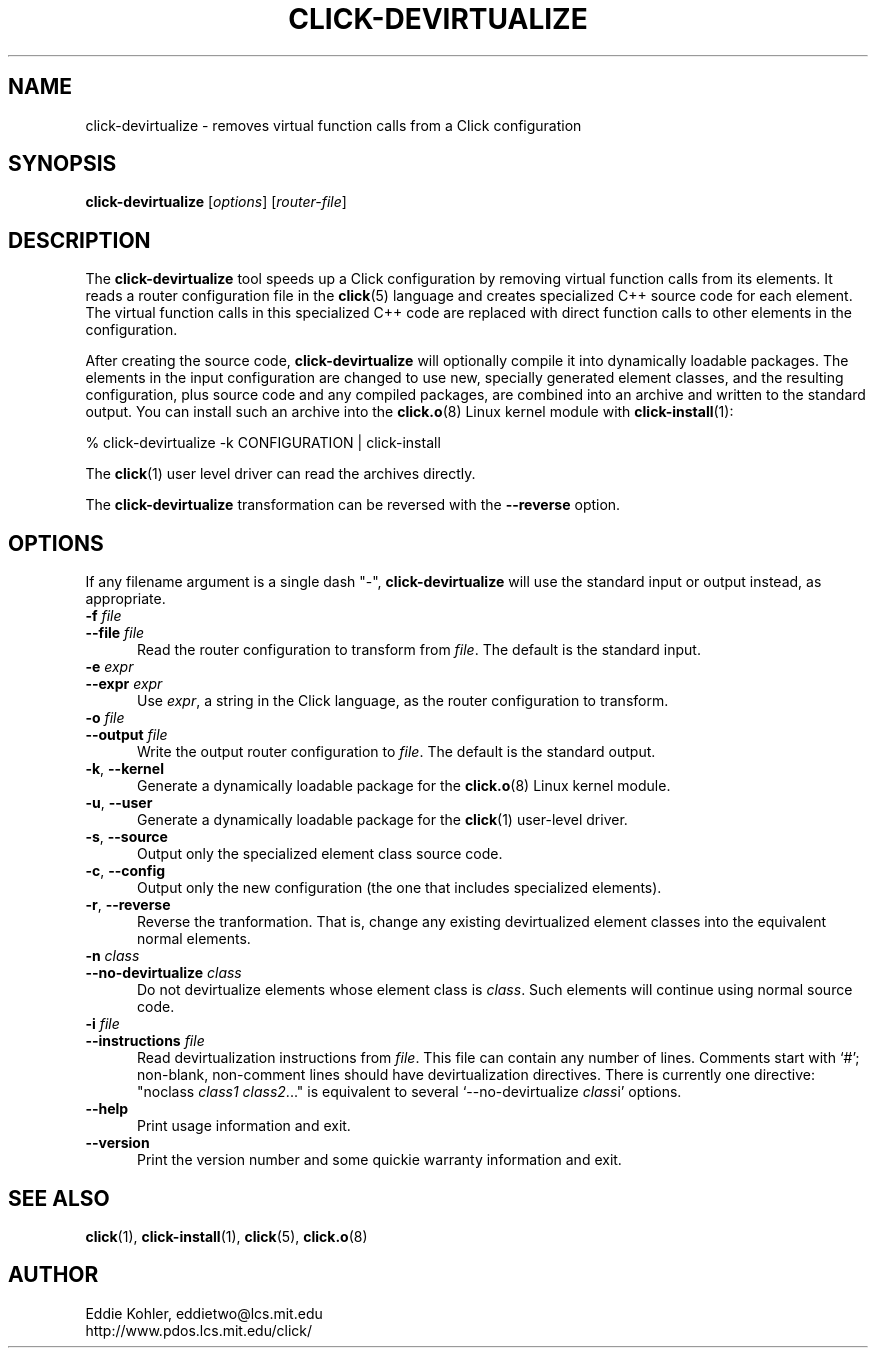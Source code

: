 .\" -*- mode: nroff -*-
.ds V 1.0.3
.ds E " \-\- 
.if t .ds E \(em
.de Sp
.if n .sp
.if t .sp 0.4
..
.de Es
.Sp
.RS 5
.nf
..
.de Ee
.fi
.RE
.PP
..
.de Rs
.RS
.Sp
..
.de Re
.Sp
.RE
..
.de M
.BR "\\$1" "(\\$2)\\$3"
..
.de RM
.RB "\\$1" "\\$2" "(\\$3)\\$4"
..
.TH CLICK-DEVIRTUALIZE 1 "31/Mar/2000" "Version \*V"
.SH NAME
click-devirtualize \- removes virtual function calls from a Click configuration
'
.SH SYNOPSIS
.B click-devirtualize
.RI \%[ options ]
.RI \%[ router\-file ]
'
.SH DESCRIPTION
The
.B click-devirtualize
tool speeds up a Click configuration by removing virtual function calls
from its elements. It reads a router configuration file in the
.M click 5
language and creates specialized C++ source code for each element. The
virtual function calls in this specialized C++ code are replaced with
direct function calls to other elements in the configuration.
.PP
After creating the source code,
.B click-devirtualize
will optionally compile it into dynamically loadable packages. The elements
in the input configuration are changed to use new, specially generated
element classes, and the resulting configuration, plus source code and any
compiled packages, are combined into an archive and written to the standard
output. You can install such an archive into the
.M click.o 8
Linux kernel module with
.M click-install 1 :
.Sp
.nf
  % click-devirtualize -k CONFIGURATION | click-install
.fi
.Sp
The
.M click 1
user level driver can read the archives directly.
.PP
The
.B click-devirtualize
transformation can be reversed with the
.B \-\-reverse
option.
'
.SH "OPTIONS"
'
If any filename argument is a single dash "-",
.B click-devirtualize
will use the standard input or output instead, as appropriate.
'
.TP 5
.BI \-f " file"
.PD 0
.TP
.BI \-\-file " file"
Read the router configuration to transform from
.IR file .
The default is the standard input.
'
.Sp
.TP 5
.BI \-e " expr"
.PD 0
.TP
.BI \-\-expr " expr"
Use
.IR expr ,
a string in the Click language, as the router configuration to transform.
'
.Sp
.TP
.BI \-o " file"
.TP
.BI \-\-output " file"
Write the output router configuration to
.IR file .
The default is the standard output.
'
.Sp
.TP
.BR \-k ", " \-\-kernel
Generate a dynamically loadable package for the
.M click.o 8
Linux kernel module.
'
.Sp
.TP
.BR \-u ", " \-\-user
Generate a dynamically loadable package for the
.M click 1
user-level driver.
'
.Sp
.TP 5
.BR \-s ", " \-\-source
Output only the specialized element class source code.
'
.Sp
.TP 5
.BR \-c ", " \-\-config
Output only the new configuration (the one that includes specialized
elements).
'
.Sp
.TP 5
.BR \-r ", " \-\-reverse
Reverse the tranformation. That is, change any existing devirtualized 
element classes into the equivalent normal elements.
'
.Sp
.TP
.BI \-n " class"
.TP
.BI \-\-no\-devirtualize " class"
Do not devirtualize elements whose element class is
.IR class .
Such elements will continue using normal source code.
'
.Sp
.TP
.BI \-i " file"
.TP
.BI \-\-instructions " file"
Read devirtualization instructions from
.IR file .
This file can contain any number of lines. Comments start with `#';
non-blank, non-comment lines should have devirtualization directives. There
is currently one directive: "noclass
.IR "class1 class2" "..."""
is equivalent to several `\-\-no\-devirtualize
.IR class "i'"
options.
'
.Sp
.TP 5
.BI \-\-help
Print usage information and exit.
'
.Sp
.TP
.BI \-\-version
Print the version number and some quickie warranty information and exit.
'
.PD
'
.SH "SEE ALSO"
.M click 1 ,
.M click-install 1 ,
.M click 5 ,
.M click.o 8
'
.SH AUTHOR
.na
Eddie Kohler, eddietwo@lcs.mit.edu
.br
http://www.pdos.lcs.mit.edu/click/
'
